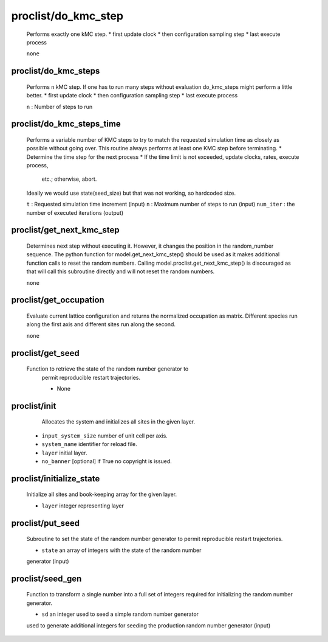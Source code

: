 proclist/do_kmc_step
----------------------------------------

    Performs exactly one kMC step.
    *  first update clock
    *  then configuration sampling step
    *  last execute process

    ``none``

proclist/do_kmc_steps
""""""""""""""""""""""""""""""""""""""""""""""""""
    Performs ``n`` kMC step.
    If one has to run many steps without evaluation
    do_kmc_steps might perform a little better.
    * first update clock
    * then configuration sampling step
    * last execute process

    ``n`` : Number of steps to run

proclist/do_kmc_steps_time
""""""""""""""""""""""""""""""""""""""""""""""""""
    Performs a variable number of KMC steps to try to match the requested
    simulation time as closely as possible without going over. This routine
    always performs at least one KMC step before terminating.
    * Determine the time step for the next process
    * If the time limit is not exceeded, update clocks, rates, execute process,
      etc.; otherwise, abort.
    Ideally we would use state(seed_size) but that was not working, so hardcoded size.

    ``t`` : Requested simulation time increment (input)
    ``n`` : Maximum number of steps to run (input)
    ``num_iter`` : the number of executed iterations (output)

proclist/get_next_kmc_step
""""""""""""""""""""""""""""""""""""""""""""""""""
    Determines next step without executing it.
    However, it changes the position in the random_number 
    sequence. The python function for
    model.get_next_kmc_step() should be used
    as it makes additional function calls
    to reset the random numbers.
    Calling model.proclist.get_next_kmc_step()
    is discouraged as that will call this subroutine
    directly and will not reset the random numbers.

    ``none``

proclist/get_occupation
""""""""""""""""""""""""""""""""""""""""""""""""""
    Evaluate current lattice configuration and returns
    the normalized occupation as matrix. Different species
    run along the first axis and different sites run
    along the second.

    ``none``

proclist/get_seed
""""""""""""""""""""""""""""""""""""""""""""""""""
   Function to retrieve the state of the random number generator to
    permit reproducible restart trajectories.

    * None

proclist/init
""""""""""""""""""""""""""""""""""""""""""""""""""
     Allocates the system and initializes all sites in the given
     layer.

    * ``input_system_size`` number of unit cell per axis.
    * ``system_name`` identifier for reload file.
    * ``layer`` initial layer.
    * ``no_banner`` [optional] if True no copyright is issued.

proclist/initialize_state
""""""""""""""""""""""""""""""""""""""""""""""""""
    Initialize all sites and book-keeping array
    for the given layer.

    * ``layer`` integer representing layer

proclist/put_seed
""""""""""""""""""""""""""""""""""""""""""""""""""
    Subroutine to set the state of the random number generator to
    permit reproducible restart trajectories.

    * ``state`` an array of integers with the state of the random number
    generator (input)

proclist/seed_gen
""""""""""""""""""""""""""""""""""""""""""""""""""
    Function to transform a single number into a full set of integers
    required for initializing the random number generator.

    * ``sd`` an integer used to seed a simple random number generator
    used to generate additional integers for seeding the production random
    number generator (input)
